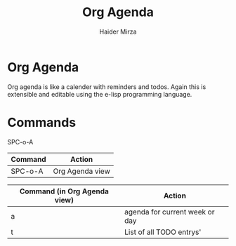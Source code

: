 #+TITLE: Org Agenda
#+AUTHOR: Haider Mirza

* Org Agenda
Org agenda is like a calender with reminders and todos.
Again this is extensible and editable using the e-lisp programming language.

* Commands
SPC-o-A
| Command | Action          |
|---------+-----------------|
| SPC-o-A | Org Agenda view |

| Command (in Org Agenda view) | Action                         |
|------------------------------+--------------------------------|
| a                            | agenda for current week or day |
| t                            | List of all TODO entrys'       |
